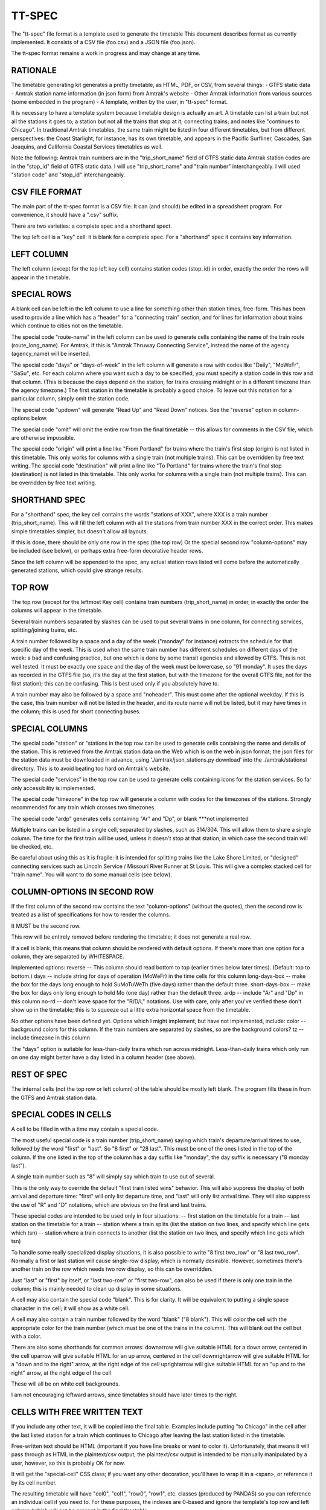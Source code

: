 =======
TT-SPEC
=======
The "tt-spec" file format is a template used to generate the timetable
This document describes format as currently implemented.
It consists of a CSV file (foo.csv) and a JSON file (foo.json).

The tt-spec format remains a work in progress and may change at any time.

RATIONALE
---------
The timetable generating kit generates a pretty timetable, as HTML, PDF, or CSV, from several things:
- GTFS static data
- Amtrak station name information (in json form) from Amtrak's website
- Other Amtrak information from various sources (some embedded in the program)
- A template, written by the user, in "tt-spec" format.

It is necessary to have a template system because timetable design is actually
an art.  A timetable can list a train but not all the stations it goes to;
a station but not all the trains that stop at it; connecting trains; and notes like
"continues to Chicago".  In traditional Amtrak timetables, the same train might be
listed in four different timetables, but from different perspectives: the Coast Starlight,
for instance, has its own timetable, and appears in the Pacific Surfliner, Cascades,
San Joaquins, and California Coastal Services timetables as well.  

Note the following:
Amtrak train numbers are in the "trip_short_name" field of GTFS static data
Amtrak station codes are in the "stop_id" field of GTFS static data.
I will use "trip_short_name" and "train number" interchangeably.
I will used "station code" and "stop_id" interchangeably.

CSV FILE FORMAT
---------------
The main part of the tt-spec format is a CSV file.  It can (and should) be edited in a spreadsheet program.
For convenience, it should have a ".csv" suffix.

There are two varieties: a complete spec and a shorthand spect.

The top left cell is a "key" cell: it is blank for a complete spec.
For a "shorthand" spec it contains key information.

LEFT COLUMN
-----------
The left column (except for the top left key cell) contains station codes (stop_id) in order,
exactly the order the rows will appear in the timetable.

SPECIAL ROWS
------------
A blank cell can be left in the left column to use a line for something other than station times, free-form.
This has been used to provide a line which has a "header" for a "connecting train" section, and for lines for information about trains which continue to cities not on the timetable.

The special code "route-name" in the left column can be used to generate cells containing the name of the train route (route_long_name).  For Amtrak, if this is "Amtrak Thruway Connecting Service", instead the name of the agency (agency_name) will be inserted.

The special code "days" or "days-of-week" in the left column will generate a row with codes like "Daily", "MoWeFr", "SaSu", etc.  For each column where you want such a day to be specified, you must specify a station code in this row and that column.  (This is because the days depend on the station, for trains crossing midnight or in a different timezone than the agency timezone.)  The first station in the timetable is probably a good choice.  To leave out this notation for a particular column, simply omit the station code.

The special code "updown" will generate "Read Up" and "Read Down" notices.  See the "reverse" option in column-options below.

The special code "omit" will omit the entire row from the final timetable -- this allows for comments in the CSV file, which are otherwise impossible.

The special code "origin" will print a line like "From Portland" for trains where the train's first stop (origin) is not listed in this timetable.  This only works for columns with a single train (not multiple trains).  This can be overridden by free text writing.
The special code "destination" will print a line like "To Portland" for trains where the train's final stop (destination) is not listed in this timetable.  This only works for columns with a single train (not multiple trains).  This can be overridden by free text writing.

SHORTHAND SPEC
--------------
For a "shorthand" spec, the key cell contains the words "stations of XXX", 
where XXX is a train number (trip_short_name).  This will fill the left column with all the stations
from train number XXX in the correct order.  This makes simple timetables simpler, but doesn't allow all layouts.

If this is done, there should be only one row in the spec (the top row)
Or the special second row "column-options" may be included (see below),
or perhaps extra free-form decorative header rows.

Since the left column will be appended to the spec, any actual station rows listed will come before
the automatically generated stations, which could give strange results.

TOP ROW
-------
The top row (except for the leftmost Key cell) contains train numbers (trip_short_name) in order, 
in exactly the order the columns will appear in the timetable.

Several train numbers separated by slashes can be used to put several trains in one column, for connecting services, splitting/joining trains, etc.

A train number followed by a space and a day of the week ("monday" for instance) extracts the schedule for that specific day of the week.  This is used when the same train number has different schedules on different days of the week: a bad and confusing practice, but one which is done by some transit agencies and allowed by GTFS.
This is not well tested.  It must be exactly one space and the day of the week must be lowercase, so "91 monday".  It uses the days as recorded in the GTFS file (so, it's the day at the first station, but with the timezone for the overall GTFS file, not for the first station); this can be confusing.  This is best used only if you absolutely have to.

A train number may also be followed by a space and "noheader".  This must come after the optional weekday.  If this is the case, this train number will not be listed in the header, and its route name will not be listed, but it may have times in the column; this is used for short connecting buses.

SPECIAL COLUMNS
---------------
The special code "station" or "stations in the top row can be used to generate cells containing the name and details of the station.  This is retrieved from the Amtrak station data on the Web which is on the web in json format; the json files for the station data must be downloaded in advance, using './amtrak/json_stations.py download' into the ./amtrak/stations/ directory.  This is to avoid beating too hard on Amtrak's website.

The special code "services" in the top row can be used to generate cells containing icons for the station services.  So far only accessibility is implemented.

The special code "timezone" in the top row will generate a column with codes for the timezones of the stations.  Strongly
recommended for any train which crosses two timezones.

The special code "ardp" generates cells containing "Ar" and "Dp", or blank ***not implemented

Multiple trains can be listed in a single cell, separated by slashes, such as 314/304.
This will allow them to share a single column.  The time for the first train will be used, unless it doesn't
stop at that station, in which case the second train will be checked, etc.

Be careful about using this as it is fragile: it is intended for splitting trains like the Lake Shore Limited, or
"designed" connecting services such as Lincoln Service / Missouri River Runner at St Louis.
This will give a complex stacked cell for "train name".
You will want to do some manual cells (see below).


COLUMN-OPTIONS IN SECOND ROW
----------------------------
If the first column of the second row contains the text "column-options" (without the quotes),
then the second row is treated as a list of specifications for how to render the columns.

It MUST be the second row.

This row will be entirely removed before rendering the timetable; it does not generate a real row.

If a cell is blank, this means that column should be rendered with default options.
If there's more than one option for a column, they are separated by WHITESPACE.

Implemented options:
reverse -- This column should read bottom to top (earlier times below later times).  (Default: top to bottom.)
days -- include string for days of operation (MoWeFr) in the time cells for this column
long-days-box -- make the box for the days long enough to hold SuMoTuWeTh (five days) rather than the default three.
short-days-box -- make the box for days only long enough to hold Mo (one day) rather than the default three.
ardp -- include "Ar" and "Dp" in this column
no-rd -- don't leave space for the "R/D/L" notations.  Use with care, only after you've verified these don't show up in the timetable; this is to squeeze out a little extra horizontal space from the timetable.

No other options have been defined yet.
Options which I might implement, but have not implemented, include:
color -- background colors for this column.  If the train numbers are separated by slashes, so are the background colors?
tz -- include timezone in this column

The "days" option is suitable for less-than-daily trains which run across midnight.
Less-than-daily trains which only run on one day might better have a day listed in
a column header (see above).


REST OF SPEC
------------
The internal cells (not the top row or left column) of the table should be mostly left blank.
The program fills these in from the GTFS and Amtrak station data.


SPECIAL CODES IN CELLS
----------------------
A cell to be filled in with a time may contain a special code.

The most useful special code is a train number (trip_short_name) saying which train's departure/arrival times to use, followed by the
word "first" or "last".  So "8 first" or "28 last".  This must be one of the ones listed in the top of the column.  If the one listed in the top of the column has a day suffix like "monday", the day suffix is necessary ("8 monday last").

A single train number such as "8" will simply say which train to use out of several.

This is the only way to override the default "first train listed wins" behavior.
This will also suppress the display of both arrival and departure time:
"first" will only list departure time, and "last" will only list arrival time.
They will also suppress the use of "R" and "D" notations, which are obvious on the first and last trains.

These special codes are intended to be used only in four situations:
-- first station on the timetable for a train
-- last station on the timetable for a train
-- station where a train splits (list the station on two lines, and specify which line gets which tsn)
-- station where a train connects to another (list the station on two lines, and specify which line gets which tsn)

To handle some really specialized display situations, it is also possible to write "8 first two_row" or "8 last two_row".  Normally a first or last station will cause single-row display, which is normally desirable.  However, sometimes there's another train on the row which needs two row display, so this can be overridden.

Just "last" or "first" by itself, or "last two-row" or "first two-row", can also be used if there is only one train in the column; this is mainly needed to clean up display in some situations.

A cell may also contain the special code "blank". This is for clarity.  It will be equivalent to putting a single
space character in the cell; it will show as a white cell.

A cell may also contain a train number followed by the word "blank" ("8 blank").  This will color the cell with the appropriate color for the train number (which must be one of the trains in the column).  This will blank out the cell but with a color.

There are also some shorthands for common arrows:
downarrow will give suitable HTML for a down arrow, centered in the cell
uparrow will give suitable HTML for an up arrow, centered in the cell
downrightarrow will give suitable HTML for a "down and to the right" arrow, at the right edge of the cell
uprightarrow will give suitable HTML for an "up and to the right" arrow, at the right edge of the cell

These will all be on white cell backgrounds.

I am not encouraging leftward arrows, since timetables should have later times to the right.

CELLS WITH FREE WRITTEN TEXT
----------------------------
If you include any other text, it will be copied into the final table.
Examples include putting "to Chicago" in the cell after the last listed station for a train which
continues to Chicago after leaving the last station listed in the timetable.

Free-written text should be HTML (important if you have line breaks or want to color it).
Unfortunately, that means it will pass through as HTML in the plaintext/csv output; 
the plaintext/csv output is intended to be manually manipulated by a user, however, so this is probably OK for now.

It will get the "special-cell" CSS class; if you want any other decoration, you'll have to wrap it in a <span>,
or reference it by its cell number.  

The resulting timetable will have "col0", "col1", "row0", "row1", etc. classes (produced by PANDAS) so you can reference an
individual cell if you need to.  For these purposes, the indexes are 0-based and ignore the template's top row and left
column (which will not be present in the final timetable.

There may be additional special codes for these internal cells.
So don't count on the free-writing interface 100%.
For now, all the special codes start with a train number.

JSON FILE
-----------
Associated with the .csv file is a .json file with the same primary name.
(so, for cz.csv, use cz.json)

This is a JSON file with a list of key-value pairs.  So far the defined keys are:
::
 {
    "title": "This goes in the title bar of the HTML page",
    "heading": "This is the heading at the top of the page",
    "for_rpa": "If this is present, the timetable will be credited as being made for RPA"
    "output_subdir": "after_20220528"
    "output_filename": "special",
    "reference_date": "20220528",
    "top_text": "This will be printed prominently near the top of the timetable: should be used for special notes for this particular timetable or these particular trains.  Used for merged/split trains.",
    "bottom_text": "This will be printed less prominently underneath the symbol key.  Useful for noting seasonal stations, ticketing restrictions (no Homewood to Chicago tickets except for connecting passengers), or other oddities.",
    "key_on_right": "If present, put the symbol key on the right instead of under the timetable (for long timetables)",
    "key_baggage": "If present, include the key for checked baggage",
    "key_d": "If present, include the key for 'discharge passengers only' (D) ",
    "key_r": "If present, include the key for 'receive passengers only' (R) ",
    "key_l": "If present, include the key for 'may leave before time shown' (L) ",
    "key_f": "If present, include the key for flag stops",
    "key_tz": "If present, include the key for time zones",
    "mountain_standard_time": "include information about Arizona not using Daylight Savings Time",
    "atlantic_time": "include the Atlantic time zone for Halifax",
    "key_bus": "If present, include the key for the bus icon",
    "use_bus_icon_in_cells": "If present, use the bus icon in time cells for buses.  Otherwise, don't.",
    "all_stations_accessible": "The key should say that all stations are accessible, rather than putting the icons for accessible and inaccessible.  Used to save the space of the access column; please don't do this unless you need the space."
    "compress_credits": "Save a little bit of space by removing line breaks in the credits",
    "compress_right_credits": "Save horizontal space by adding line breaks in the credits, for use with key_on_right",
    "train_numbers_side_by_side": "If present and truthy, put train numbers at the top of a column side by side like 7/27, desired for trains which split; the default is to stack them one over another like 280 over 6280, desired for connecting trains.",
    "programmers_warning": "If present, will be displayed when generating timetable.  A warning for timetable which require manual editing of the GTFS files or something similar.",
    "dwell_secs_cutoff": "When dwell is shorter than this number of seconds, no arrival time will be displayed, just departure.  Default is 300 seconds (5 minutes) but it can be made longer to squeeze more lines into the timetable."
 }

reference_date is critically important and is required unless passed at the command line.
This filters the GTFS data to find the data valid for a particular reference date, which is necessary
to get a representative timetable.  It is annoying to have to change this in the aux file whenever you want
to make a new timetable, but it is what it is.

reference_date can be overridden by the command line, and probably should be when experimenting.

It is best to not use a reference date on which daylight savings change time happens; this may not be handled correctly.

Timetable_kit currently does not check calendar_dates.txt at all, so if your GTFS feed has special dates in that table, don't use one of those dates.

output_subdir is the name of a subdirectory of output_dir to put the output in; 
this is useful if you are making one set of timetables for one time period,
and one set for another time period, at the same time.

output_filename is the base filename of the output files (so, "special.html", "special.pdf" will be produced).
If omitted, this defaults to the same base filename as the spec file; this is here in case you want a *different*
output file name from the file name for the spec file.

In addition, every key in the .json file is passed through to the Jinja2 templates, allowing for flexibility.


MULTI-PAGE TIMETABLES
=====================

At the moment, the only way to make multi-page timetables is to make a bunch of single page timetables and then sew them together.

The program can, however, do this automatically, if you install pdftk-java, by invoking pdftk.

If timetable.py is given a spec file with a name ending in ".list", it interprets this as a list of specs.
The list file should have one spec file name per line, with no suffixes.  timetable.py will then produce the individual timetable for each spec,
and then patch them together with pdftk to a single PDF with the same base name as the original ".list" file.


ADDITIONAL TOOLS
================
These commands may be helpful in preparing spec files:

list_trains.py -- get the trains running from station A to station B
list_stations.py -- get the list of stations which a particular train stops at
compare.py -- find timing differences on a route between similar services listed in GTFS
